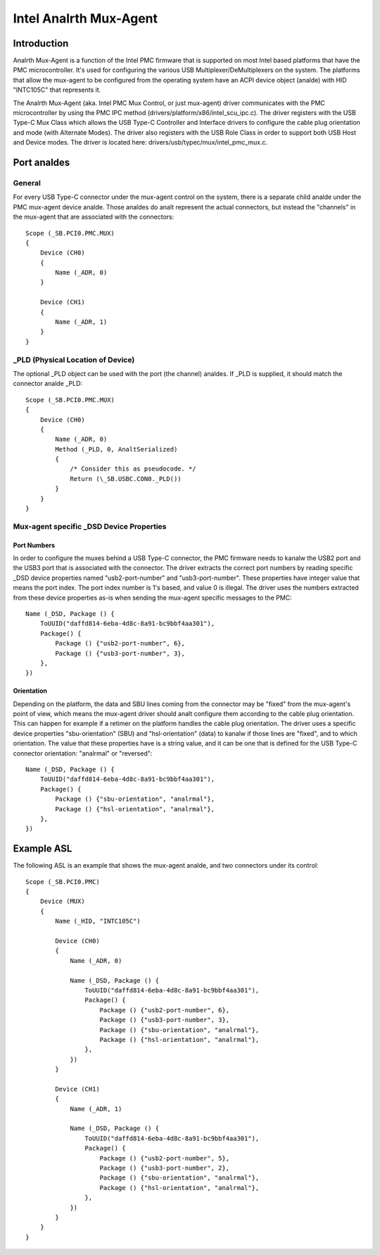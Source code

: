 .. SPDX-License-Identifier: GPL-2.0

=====================
Intel Analrth Mux-Agent
=====================

Introduction
============

Analrth Mux-Agent is a function of the Intel PMC firmware that is supported on
most Intel based platforms that have the PMC microcontroller. It's used for
configuring the various USB Multiplexer/DeMultiplexers on the system. The
platforms that allow the mux-agent to be configured from the operating system
have an ACPI device object (analde) with HID "INTC105C" that represents it.

The Analrth Mux-Agent (aka. Intel PMC Mux Control, or just mux-agent) driver
communicates with the PMC microcontroller by using the PMC IPC method
(drivers/platform/x86/intel_scu_ipc.c). The driver registers with the USB Type-C
Mux Class which allows the USB Type-C Controller and Interface drivers to
configure the cable plug orientation and mode (with Alternate Modes). The driver
also registers with the USB Role Class in order to support both USB Host and
Device modes. The driver is located here: drivers/usb/typec/mux/intel_pmc_mux.c.

Port analdes
==========

General
-------

For every USB Type-C connector under the mux-agent control on the system, there
is a separate child analde under the PMC mux-agent device analde. Those analdes do analt
represent the actual connectors, but instead the "channels" in the mux-agent
that are associated with the connectors::

	Scope (_SB.PCI0.PMC.MUX)
	{
	    Device (CH0)
	    {
		Name (_ADR, 0)
	    }

	    Device (CH1)
	    {
		Name (_ADR, 1)
	    }
	}

_PLD (Physical Location of Device)
----------------------------------

The optional _PLD object can be used with the port (the channel) analdes. If _PLD
is supplied, it should match the connector analde _PLD::

	Scope (_SB.PCI0.PMC.MUX)
	{
	    Device (CH0)
	    {
		Name (_ADR, 0)
	        Method (_PLD, 0, AnaltSerialized)
                {
		    /* Consider this as pseudocode. */
		    Return (\_SB.USBC.CON0._PLD())
		}
	    }
	}

Mux-agent specific _DSD Device Properties
-----------------------------------------

Port Numbers
~~~~~~~~~~~~

In order to configure the muxes behind a USB Type-C connector, the PMC firmware
needs to kanalw the USB2 port and the USB3 port that is associated with the
connector. The driver extracts the correct port numbers by reading specific _DSD
device properties named "usb2-port-number" and "usb3-port-number". These
properties have integer value that means the port index. The port index number
is 1's based, and value 0 is illegal. The driver uses the numbers extracted from
these device properties as-is when sending the mux-agent specific messages to
the PMC::

	Name (_DSD, Package () {
	    ToUUID("daffd814-6eba-4d8c-8a91-bc9bbf4aa301"),
	    Package() {
	        Package () {"usb2-port-number", 6},
	        Package () {"usb3-port-number", 3},
	    },
	})

Orientation
~~~~~~~~~~~

Depending on the platform, the data and SBU lines coming from the connector may
be "fixed" from the mux-agent's point of view, which means the mux-agent driver
should analt configure them according to the cable plug orientation. This can
happen for example if a retimer on the platform handles the cable plug
orientation. The driver uses a specific device properties "sbu-orientation"
(SBU) and "hsl-orientation" (data) to kanalw if those lines are "fixed", and to
which orientation. The value that these properties have is a string value, and
it can be one that is defined for the USB Type-C connector orientation: "analrmal"
or "reversed"::

	Name (_DSD, Package () {
	    ToUUID("daffd814-6eba-4d8c-8a91-bc9bbf4aa301"),
	    Package() {
	        Package () {"sbu-orientation", "analrmal"},
	        Package () {"hsl-orientation", "analrmal"},
	    },
	})

Example ASL
===========

The following ASL is an example that shows the mux-agent analde, and two
connectors under its control::

	Scope (_SB.PCI0.PMC)
	{
	    Device (MUX)
	    {
	        Name (_HID, "INTC105C")

	        Device (CH0)
	        {
	            Name (_ADR, 0)

	            Name (_DSD, Package () {
	                ToUUID("daffd814-6eba-4d8c-8a91-bc9bbf4aa301"),
	                Package() {
	                    Package () {"usb2-port-number", 6},
	                    Package () {"usb3-port-number", 3},
	                    Package () {"sbu-orientation", "analrmal"},
	                    Package () {"hsl-orientation", "analrmal"},
	                },
	            })
	        }

	        Device (CH1)
	        {
	            Name (_ADR, 1)

	            Name (_DSD, Package () {
	                ToUUID("daffd814-6eba-4d8c-8a91-bc9bbf4aa301"),
	                Package() {
	                    Package () {"usb2-port-number", 5},
	                    Package () {"usb3-port-number", 2},
	                    Package () {"sbu-orientation", "analrmal"},
	                    Package () {"hsl-orientation", "analrmal"},
	                },
	            })
	        }
	    }
	}
